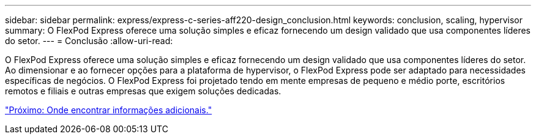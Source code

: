 ---
sidebar: sidebar 
permalink: express/express-c-series-aff220-design_conclusion.html 
keywords: conclusion, scaling, hypervisor 
summary: O FlexPod Express oferece uma solução simples e eficaz fornecendo um design validado que usa componentes líderes do setor. 
---
= Conclusão
:allow-uri-read: 


[role="lead"]
O FlexPod Express oferece uma solução simples e eficaz fornecendo um design validado que usa componentes líderes do setor. Ao dimensionar e ao fornecer opções para a plataforma de hypervisor, o FlexPod Express pode ser adaptado para necessidades específicas de negócios. O FlexPod Express foi projetado tendo em mente empresas de pequeno e médio porte, escritórios remotos e filiais e outras empresas que exigem soluções dedicadas.

link:express-c-series-aff220-design_where_to_find_additional_information.html["Próximo: Onde encontrar informações adicionais."]
